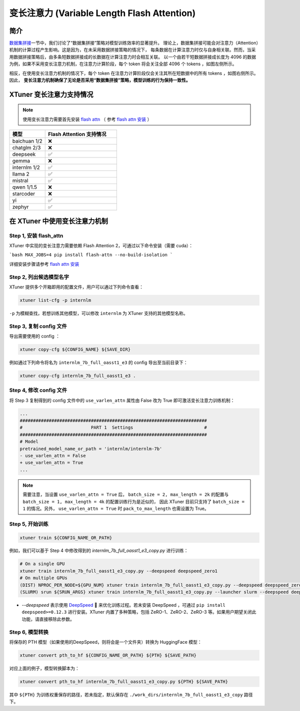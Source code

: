 .. _varlen_flash_attn:

变长注意力 (Variable Length Flash Attention)
===============================================

简介
--------------------

\ `数据集拼接 <pack_to_max_length.html>`__\ 一节中，我们讨论了“数据集拼接”策略对模型训练效率的显著提升。
理论上，数据集拼接可能会对注意力（Attention）机制的计算过程产生影响。这是因为，在未采用数据拼接策略的情况下，
每条数据在计算注意力时仅与自身相关联。然而，当采用数据拼接策略后，由多条短数据拼接成的长数据在计算注意力时会相互关联。
以一个由若干短数据拼接成长度为 4096 的数据为例，如果不采用变长注意力机制，在注意力计算阶段，每个 token 将会关注全部 4096 个 tokens ，如图左侧所示。

相反，在使用变长注意力机制的情况下，每个 token 在注意力计算阶段仅会关注其所在短数据中的所有 tokens ，如图右侧所示。因此， **变长注意力机制确保了无论是否采用“数据集拼接”策略，模型训练的行为保持一致性。**

.. raw:: html

    <p align="center">
        <img src="https://github.com/InternLM/InternLM/assets/41630003/7e0c6a02-a970-4bd3-a10b-8341720bf654" alt="XTuner" width="600"/>
        <br />变长注意力计算原理（拷贝自 https://github.com/InternLM/InternEvo/blob/develop/doc/usage.md）<br />
    </p>

XTuner 变长注意力支持情况
--------------------

.. note::

    使用变长注意力需要首先安装 `flash attn <https://github.com/Dao-AILab/flash-attention>`_ （
    参考 `flash attn 安装 <https://github.com/Dao-AILab/flash-attention?tab=readme-ov-file#installation-and-features>`_ ）

.. list-table::
  :widths: 25 50
  :header-rows: 1

  * - 模型
    - Flash Attention 支持情况
  * - baichuan 1/2
    - ❌
  * - chatglm 2/3
    - ❌
  * - deepseek
    - ✅
  * - gemma
    - ❌
  * - internlm 1/2
    - ✅
  * - llama 2
    - ✅
  * - mistral
    - ✅
  * - qwen 1/1.5
    - ❌
  * - starcoder
    - ❌
  * - yi
    - ✅
  * - zephyr
    - ✅

在 XTuner 中使用变长注意力机制
--------------------

Step 1, 安装 flash_attn
^^^^^^^^^^^^^^^^^^^^^^^^^^^

XTuner 中实现的变长注意力需要依赖 Flash Attention 2，可通过以下命令安装（需要 cuda）：

```bash
MAX_JOBS=4 pip install flash-attn --no-build-isolation
```

详细安装步骤请参考 `flash attn 安装 <https://github.com/Dao-AILab/flash-attention?tab=readme-ov-file#installation-and-features>`_

Step 2, 列出候选模型名字
^^^^^^^^^^^^^^^^^^^^^^^^^^^

XTuner 提供多个开箱即用的配置文件，用户可以通过下列命令查看：

.. code-block:: bash

    xtuner list-cfg -p internlm

``-p`` 为模糊查找，若想训练其他模型，可以修改 ``internlm`` 为 XTuner 支持的其他模型名称。

Step 3, 复制 config 文件
^^^^^^^^^^^^^^^^^^^^^^^^^^^

导出需要使用的 config ：

.. code-block:: bash

    xtuner copy-cfg ${CONFIG_NAME} ${SAVE_DIR}

例如通过下列命令将名为 ``internlm_7b_full_oasst1_e3`` 的 config 导出至当前目录下：

.. code-block:: bash

    xtuner copy-cfg internlm_7b_full_oasst1_e3 .

Step 4, 修改 config 文件
^^^^^^^^^^^^^^^^^^^^^^^^^^^

将 Step 3 复制得到的 config 文件中的 ``use_varlen_attn`` 属性由 False 改为 True 即可激活变长注意力训练机制：

.. code-block:: diff

    ...
    #######################################################################
    #                          PART 1  Settings                           #
    #######################################################################
    # Model
    pretrained_model_name_or_path = 'internlm/internlm-7b'
    - use_varlen_attn = False
    + use_varlen_attn = True
    ...

.. note::

    需要注意，当设置 ``use_varlen_attn = True`` 后， ``batch_size = 2, max_length = 2k`` 的配置与 ``batch_size = 1, max_length = 4k`` 的配置训练行为是近似的，
    因此 XTuner 目前只支持了 ``batch_size = 1`` 的情况。另外， ``use_varlen_attn = True`` 时 ``pack_to_max_length`` 也需设置为 True。

Step 5, 开始训练
^^^^^^^^^^^^^^^^^^^^^^^^^^^

.. code-block:: bash

    xtuner train ${CONFIG_NAME_OR_PATH}

例如，我们可以基于 Step 4 中修改得到的 `internlm_7b_full_oasst1_e3_copy.py` 进行训练：

.. code-block:: bash

    # On a single GPU
    xtuner train internlm_7b_full_oasst1_e3_copy.py --deepspeed deepspeed_zero1
    # On multiple GPUs
    (DIST) NPROC_PER_NODE=${GPU_NUM} xtuner train internlm_7b_full_oasst1_e3_copy.py --deepspeed deepspeed_zero1
    (SLURM) srun ${SRUN_ARGS} xtuner train internlm_7b_full_oasst1_e3_copy.py --launcher slurm --deepspeed deepspeed_zero1

- `--deepspeed` 表示使用 `DeepSpeed <https://github.com/microsoft/DeepSpeed>`_ 🚀 来优化训练过程。若未安装 DeepSpeed ，可通过 ``pip install deepspeed>=0.12.3`` 进行安装。XTuner 内置了多种策略，包括 ZeRO-1、ZeRO-2、ZeRO-3 等。如果用户期望关闭此功能，请直接移除此参数。

Step 6, 模型转换
^^^^^^^^^^^^^^^^^^^^^^^^^^^

将保存的 PTH 模型（如果使用的DeepSpeed，则将会是一个文件夹）转换为 HuggingFace 模型：

.. code-block:: bash

    xtuner convert pth_to_hf ${CONFIG_NAME_OR_PATH} ${PTH} ${SAVE_PATH}

对应上面的例子，模型转换脚本为：

.. code-block:: bash

    xtuner convert pth_to_hf internlm_7b_full_oasst1_e3_copy.py ${PTH} ${SAVE_PATH}

其中 ``${PTH}`` 为训练权重保存的路径，若未指定，默认保存在 ``./work_dirs/internlm_7b_full_oasst1_e3_copy`` 路径下。
